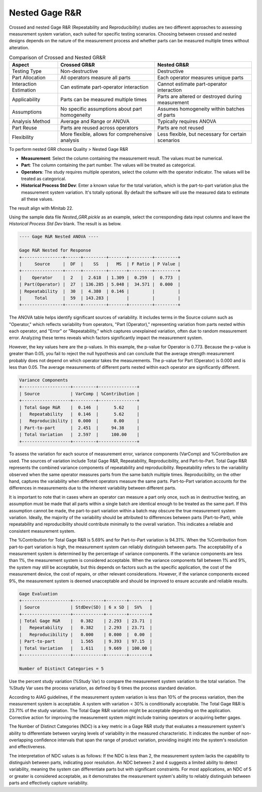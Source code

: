 
.. raw:: html

   <style>
      .tight-table td {
             white-space: normal !important;
                       }
                          </style>

Nested Gage R&R
===============

Crossed and nested Gage R&R (Repeatability and Reproducibility) studies are two different approaches to assessing measurement system variation, each suited for specific testing scenarios. Choosing between crossed and nested designs depends on the nature of the measurement process and whether parts can be measured multiple times without alteration.


.. list-table:: Comparison of Crossed and Nested GR&R
   :header-rows: 1
   :widths: 20 40 40
   :class: tight-table

   * - Aspect
     - Crossed GR&R
     - Nested GR&R
   * - Testing Type
     - Non-destructive
     - Destructive
   * - Part Allocation
     - All operators measure all parts
     - Each operator measures unique parts
   * - Interaction Estimation
     - Can estimate part-operator interaction
     - Cannot estimate part-operator interaction
   * - Applicability
     - Parts can be measured multiple times
     - Parts are altered or destroyed during measurement
   * - Assumptions
     - No specific assumptions about part homogeneity
     - Assumes homogeneity within batches of parts
   * - Analysis Method
     - Average and Range or ANOVA
     - Typically requires ANOVA
   * - Part Reuse
     - Parts are reused across operators
     - Parts are not reused
   * - Flexibility
     - More flexible, allows for comprehensive analysis
     - Less flexible, but necessary for certain scenarios

To perform nested GRR choose Quality > Nested Gage R&R

.. image:: images/grr_nst1.png
   :align: center


- **Measurement**: Select the column containing the measurement result. The values must be numerical.
- **Part**: The column containing the part number. The values will be treated as categorical.
- **Operators**: The study requires multiple operators, select the column with the operator indicator. The values will be treated as categorical.
- **Historical Process Std Dev**: Enter a known value for the total variation, which is the part-to-part variation plus the measurement system variation. It's totally optional. By default the software will use the measured data to estimate all these values.


The result align with Minitab 22.

Using the sample data file `Nested_GRR.pickle` as an example, select the corresponding data input columns and leave the `Historical Process Std Dev` blank. The result is as below.


.. code-block:: none

   ---- Gage R&R Nested ANOVA ----
   
   Gage R&R Nested for Response
   +----------------+------+---------+-------+---------+---------+
   |     Source     |  DF  |    SS   |   MS  | F Ratio | P Value |
   +----------------+------+---------+-------+---------+---------+
   |    Operator    |  2   |  2.618  | 1.309 |  0.259  |  0.773  |
   | Part(Operator) |  27  | 136.285 | 5.048 |  34.571 |  0.000  |
   | Repeatability  |  30  |  4.380  | 0.146 |         |         |
   |     Total      |  59  | 143.283 |       |         |         |
   +----------------+------+---------+-------+---------+---------+
 
The ANOVA table helps identify significant sources of variability. It includes terms in the Source column such as "Operator," which reflects variability from operators, "Part (Operator)," representing variation from parts nested within each operator, and "Error" or "Repeatability," which captures unexplained variation, often due to random measurement error. Analyzing these terms reveals which factors significantly impact the measurement system. 

However, the key values here are the p-values. In this example, the p-value for Operator is 0.773. Because the p-value is greater than 0.05, you fail to reject the null hypothesis and can conclude that the average strength measurement probably does not depend on which operator takes the measurements. The p-value for Part (Operator) is 0.000 and is less than 0.05. The average measurements of different parts nested within each operator are significantly different.

   
.. code-block:: none

   Variance Components
   +-------------------+---------+---------------+
   | Source            | VarComp | %Contribution |
   +-------------------+---------+---------------+
   | Total Gage R&R    |  0.146  |      5.62     |
   |   Repeatability   |  0.146  |      5.62     |
   |   Reproducibility |  0.000  |      0.00     |
   | Part-to-part      |  2.451  |     94.38     |
   | Total Variation   |  2.597  |     100.00    |
   +-------------------+---------+---------------+


To assess the variation for each source of measurement error, variance components (VarComp) and %Contribution are used. The sources of variation include Total Gage R&R, Repeatability, Reproducibility, and Part-to-Part. Total Gage R&R represents the combined variance components of repeatability and reproducibility. Repeatability refers to the variability observed when the same operator measures parts from the same batch multiple times. Reproducibility, on the other hand, captures the variability when different operators measure the same parts. Part-to-Part variation accounts for the differences in measurements due to the inherent variability between different parts.

It is important to note that in cases where an operator can measure a part only once, such as in destructive testing, an assumption must be made that all parts within a single batch are identical enough to be treated as the same part. If this assumption cannot be made, the part-to-part variation within a batch may obscure the true measurement system variation. Ideally, the majority of the variability should be attributed to differences between parts (Part-to-Part), while repeatability and reproducibility should contribute minimally to the overall variation. This indicates a reliable and consistent measurement system.

The %Contribution for Total Gage R&R is 5.69% and for Part-to-Part variation is 94.31%. When the %Contribution from part-to-part variation is high, the measurement system can reliably distinguish between parts. The acceptability of a measurement system is determined by the percentage of variance components. If the variance components are less than 1%, the measurement system is considered acceptable. When the variance components fall between 1% and 9%, the system may still be acceptable, but this depends on factors such as the specific application, the cost of the measurement device, the cost of repairs, or other relevant considerations. However, if the variance components exceed 9%, the measurement system is deemed unacceptable and should be improved to ensure accurate and reliable results.
   

.. code-block:: none

   Gage Evaluation
   +-------------------+------------+--------+--------+
   | Source            | StdDev(SD) | 6 x SD |  SV%   |
   +-------------------+------------+--------+--------+
   | Total Gage R&R    |   0.382    | 2.293  | 23.71  |
   |   Repeatability   |   0.382    | 2.293  | 23.71  |
   |   Reproducibility |   0.000    | 0.000  |  0.00  |
   | Part-to-part      |   1.565    | 9.393  | 97.15  |
   | Total Variation   |   1.611    | 9.669  | 100.00 |
   +-------------------+------------+--------+--------+
   
   Number of Distinct Categories = 5


Use the percent study variation (%Study Var) to compare the measurement system variation to the total variation. The %Study Var uses the process variation, as defined by 6 times the process standard deviation. 

According to AIAG guidelines, if the measurement system variation is less than 10% of the process variation, then the measurement system is acceptable. A system with variation < 30% is conditionally acceptable. The Total Gage R&R is 23.71% of the study variation. The Total Gage R&R variation might be acceptable depending on the application. Corrective action for improving the measurement system might include training operators or acquiring better gages.

The Number of Distinct Categories (NDC) is a key metric in a Gage R&R study that evaluates a measurement system's ability to differentiate between varying levels of variability in the measured characteristic. It indicates the number of non-overlapping confidence intervals that span the range of product variation, providing insight into the system's resolution and effectiveness.

The interpretation of NDC values is as follows: If the NDC is less than 2, the measurement system lacks the capability to distinguish between parts, indicating poor resolution. An NDC between 2 and 4 suggests a limited ability to detect variability, meaning the system can differentiate parts but with significant constraints. For most applications, an NDC of 5 or greater is considered acceptable, as it demonstrates the measurement system's ability to reliably distinguish between parts and effectively capture variability.
